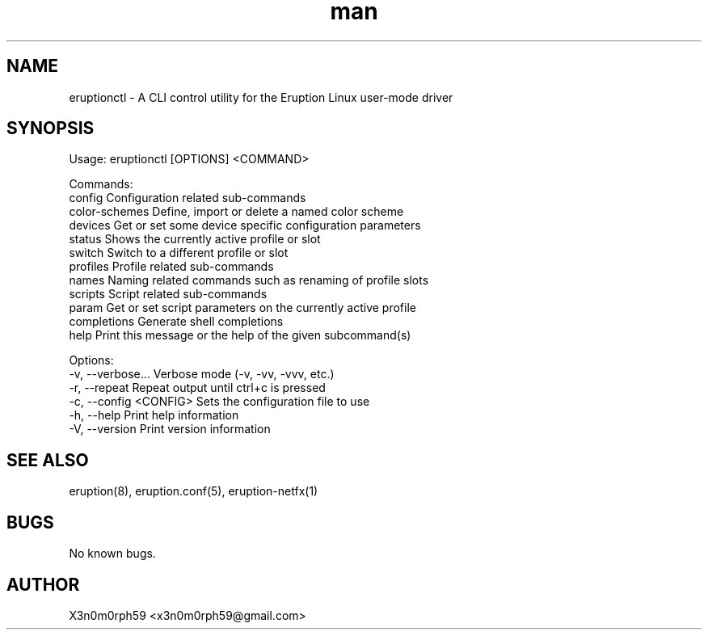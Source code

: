 .\" Manpage for Eruption.
.TH man 1 "Oct 2022" "0.0.23" "eruptionctl man page"
.SH NAME
 eruptionctl - A CLI control utility for the Eruption Linux user-mode driver
.SH SYNOPSIS

Usage: eruptionctl [OPTIONS] <COMMAND>

Commands:
  config         Configuration related sub-commands
  color-schemes  Define, import or delete a named color scheme
  devices        Get or set some device specific configuration parameters
  status         Shows the currently active profile or slot
  switch         Switch to a different profile or slot
  profiles       Profile related sub-commands
  names          Naming related commands such as renaming of profile slots
  scripts        Script related sub-commands
  param          Get or set script parameters on the currently active profile
  completions    Generate shell completions
  help           Print this message or the help of the given subcommand(s)

Options:
  -v, --verbose...       Verbose mode (-v, -vv, -vvv, etc.)
  -r, --repeat           Repeat output until ctrl+c is pressed
  -c, --config <CONFIG>  Sets the configuration file to use
  -h, --help             Print help information
  -V, --version          Print version information


.SH SEE ALSO
 eruption(8), eruption.conf(5), eruption-netfx(1)
.SH BUGS
 No known bugs.
.SH AUTHOR
 X3n0m0rph59 <x3n0m0rph59@gmail.com>
